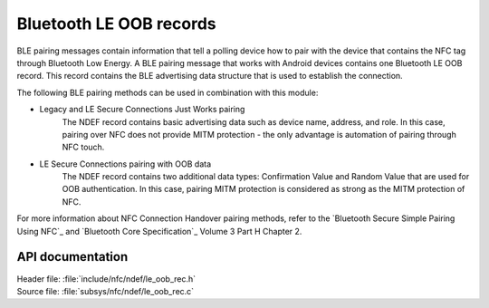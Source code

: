 .. _nfc_ndef_le_oob:

Bluetooth LE OOB records
########################

BLE pairing messages contain information that tell a polling device how to pair with the device that contains the NFC tag through Bluetooth Low Energy.
A BLE pairing message that works with Android devices contains one Bluetooth LE OOB record.
This record contains the BLE advertising data structure that is used to establish the connection.

The following BLE pairing methods can be used in combination with this module:

* Legacy and LE Secure Connections Just Works pairing
     The NDEF record contains basic advertising data such as device name, address, and role. In this case, pairing over NFC does not provide MITM protection - the only advantage is automation of pairing through NFC touch.
* LE Secure Connections pairing with OOB data
     The NDEF record contains two additional data types: Confirmation Value and Random Value that are used for OOB authentication. In this case, pairing MITM protection is considered as strong as the MITM protection of NFC.

For more information about NFC Connection Handover pairing methods, refer to the `Bluetooth Secure Simple Pairing Using NFC`_ and `Bluetooth Core Specification`_ Volume 3 Part H Chapter 2.

API documentation
*****************

| Header file: :file:`include/nfc/ndef/le_oob_rec.h`
| Source file: :file:`subsys/nfc/ndef/le_oob_rec.c`

.. _nfc_ndef_le_oob_rec:

.. doxygengroup:: nfc_ndef_le_oob_rec
   :project: nrf
   :members:
